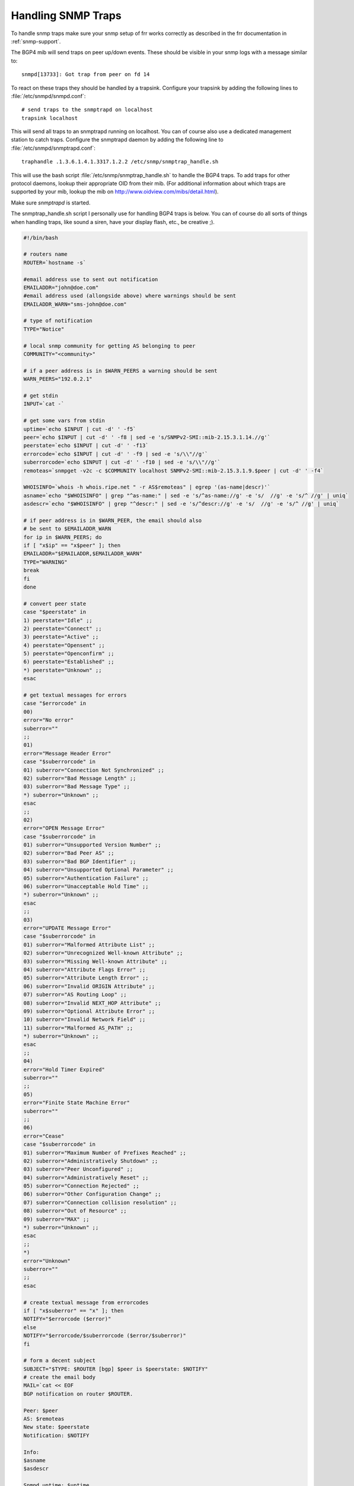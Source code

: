 Handling SNMP Traps
===================

To handle snmp traps make sure your snmp setup of frr works correctly as
described in the frr documentation in :ref:`snmp-support`.

The BGP4 mib will send traps on peer up/down events. These should be visible in
your snmp logs with a message similar to:

::

   snmpd[13733]: Got trap from peer on fd 14

To react on these traps they should be handled by a trapsink. Configure your
trapsink by adding the following lines to :file:`/etc/snmpd/snmpd.conf`:

::

   # send traps to the snmptrapd on localhost
   trapsink localhost


This will send all traps to an snmptrapd running on localhost. You can of
course also use a dedicated management station to catch traps. Configure the
snmptrapd daemon by adding the following line to
:file:`/etc/snmpd/snmptrapd.conf`:

::

   traphandle .1.3.6.1.4.1.3317.1.2.2 /etc/snmp/snmptrap_handle.sh


This will use the bash script :file:`/etc/snmp/snmptrap_handle.sh` to handle
the BGP4 traps. To add traps for other protocol daemons, lookup their
appropriate OID from their mib. (For additional information about which traps
are supported by your mib, lookup the mib on
`http://www.oidview.com/mibs/detail.html <http://www.oidview.com/mibs/detail.html>`_).

Make sure *snmptrapd* is started.

The snmptrap_handle.sh script I personally use for handling BGP4 traps is
below. You can of course do all sorts of things when handling traps, like sound
a siren, have your display flash, etc., be creative ;).

.. code-block:: shell

   #!/bin/bash

   # routers name
   ROUTER=`hostname -s`

   #email address use to sent out notification
   EMAILADDR="john@doe.com"
   #email address used (allongside above) where warnings should be sent
   EMAILADDR_WARN="sms-john@doe.com"

   # type of notification
   TYPE="Notice"

   # local snmp community for getting AS belonging to peer
   COMMUNITY="<community>"

   # if a peer address is in $WARN_PEERS a warning should be sent
   WARN_PEERS="192.0.2.1"

   # get stdin
   INPUT=`cat -`

   # get some vars from stdin
   uptime=`echo $INPUT | cut -d' ' -f5`
   peer=`echo $INPUT | cut -d' ' -f8 | sed -e 's/SNMPv2-SMI::mib-2.15.3.1.14.//g'`
   peerstate=`echo $INPUT | cut -d' ' -f13`
   errorcode=`echo $INPUT | cut -d' ' -f9 | sed -e 's/\\"//g'`
   suberrorcode=`echo $INPUT | cut -d' ' -f10 | sed -e 's/\\"//g'`
   remoteas=`snmpget -v2c -c $COMMUNITY localhost SNMPv2-SMI::mib-2.15.3.1.9.$peer | cut -d' ' -f4`

   WHOISINFO=`whois -h whois.ripe.net " -r AS$remoteas" | egrep '(as-name|descr)'`
   asname=`echo "$WHOISINFO" | grep "^as-name:" | sed -e 's/^as-name://g' -e 's/  //g' -e 's/^ //g' | uniq`
   asdescr=`echo "$WHOISINFO" | grep "^descr:" | sed -e 's/^descr://g' -e 's/  //g' -e 's/^ //g' | uniq`

   # if peer address is in $WARN_PEER, the email should also
   # be sent to $EMAILADDR_WARN
   for ip in $WARN_PEERS; do
   if [ "x$ip" == "x$peer" ]; then
   EMAILADDR="$EMAILADDR,$EMAILADDR_WARN"
   TYPE="WARNING"
   break
   fi
   done

   # convert peer state
   case "$peerstate" in
   1) peerstate="Idle" ;;
   2) peerstate="Connect" ;;
   3) peerstate="Active" ;;
   4) peerstate="Opensent" ;;
   5) peerstate="Openconfirm" ;;
   6) peerstate="Established" ;;
   *) peerstate="Unknown" ;;
   esac

   # get textual messages for errors
   case "$errorcode" in
   00)
   error="No error"
   suberror=""
   ;;
   01)
   error="Message Header Error"
   case "$suberrorcode" in
   01) suberror="Connection Not Synchronized" ;;
   02) suberror="Bad Message Length" ;;
   03) suberror="Bad Message Type" ;;
   *) suberror="Unknown" ;;
   esac
   ;;
   02)
   error="OPEN Message Error"
   case "$suberrorcode" in
   01) suberror="Unsupported Version Number" ;;
   02) suberror="Bad Peer AS" ;;
   03) suberror="Bad BGP Identifier" ;;
   04) suberror="Unsupported Optional Parameter" ;;
   05) suberror="Authentication Failure" ;;
   06) suberror="Unacceptable Hold Time" ;;
   *) suberror="Unknown" ;;
   esac
   ;;
   03)
   error="UPDATE Message Error"
   case "$suberrorcode" in
   01) suberror="Malformed Attribute List" ;;
   02) suberror="Unrecognized Well-known Attribute" ;;
   03) suberror="Missing Well-known Attribute" ;;
   04) suberror="Attribute Flags Error" ;;
   05) suberror="Attribute Length Error" ;;
   06) suberror="Invalid ORIGIN Attribute" ;;
   07) suberror="AS Routing Loop" ;;
   08) suberror="Invalid NEXT_HOP Attribute" ;;
   09) suberror="Optional Attribute Error" ;;
   10) suberror="Invalid Network Field" ;;
   11) suberror="Malformed AS_PATH" ;;
   *) suberror="Unknown" ;;
   esac
   ;;
   04)
   error="Hold Timer Expired"
   suberror=""
   ;;
   05)
   error="Finite State Machine Error"
   suberror=""
   ;;
   06)
   error="Cease"
   case "$suberrorcode" in
   01) suberror="Maximum Number of Prefixes Reached" ;;
   02) suberror="Administratively Shutdown" ;;
   03) suberror="Peer Unconfigured" ;;
   04) suberror="Administratively Reset" ;;
   05) suberror="Connection Rejected" ;;
   06) suberror="Other Configuration Change" ;;
   07) suberror="Connection collision resolution" ;;
   08) suberror="Out of Resource" ;;
   09) suberror="MAX" ;;
   *) suberror="Unknown" ;;
   esac
   ;;
   *)
   error="Unknown"
   suberror=""
   ;;
   esac

   # create textual message from errorcodes
   if [ "x$suberror" == "x" ]; then
   NOTIFY="$errorcode ($error)"
   else
   NOTIFY="$errorcode/$suberrorcode ($error/$suberror)"
   fi

   # form a decent subject
   SUBJECT="$TYPE: $ROUTER [bgp] $peer is $peerstate: $NOTIFY"
   # create the email body
   MAIL=`cat << EOF
   BGP notification on router $ROUTER.

   Peer: $peer
   AS: $remoteas
   New state: $peerstate
   Notification: $NOTIFY

   Info:
   $asname
   $asdescr

   Snmpd uptime: $uptime
   EOF`

   # mail the notification
   echo "$MAIL" | mail -s "$SUBJECT" $EMAILADDR
